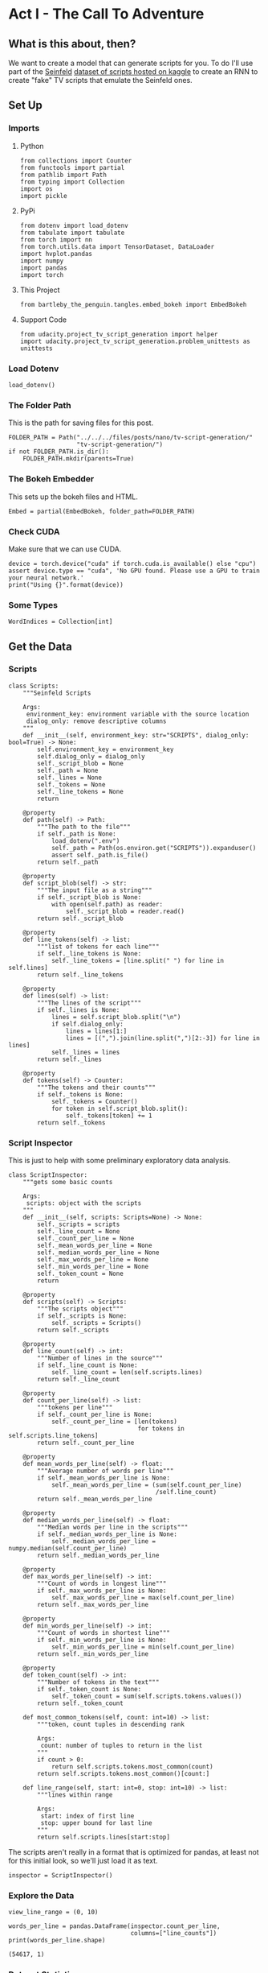 #+BEGIN_COMMENT
.. title: TV Script Generation
.. slug: tv-script-generation
.. date: 2019-02-05 15:29:20 UTC-08:00
.. tags: rnn,project
.. category: Project
.. link: 
.. description: TV Script generation project.
.. type: text

#+END_COMMENT
#+OPTIONS: ^:{}
#+TOC: headlines 2
#+BEGIN_SRC ipython :session tv :results none :exports none
%load_ext autoreload
%autoreload 2
#+END_SRC

#+RESULTS:

* Act I - The Call To Adventure
** What is this about, then?
   We want to create a model that can generate scripts for you. To do I'll use part of the [[https://en.wikipedia.org/wiki/Seinfeld][Seinfeld]]  [[https://www.kaggle.com/thec03u5/seinfeld-chronicles#scripts.csv][dataset of scripts hosted on kaggle]] to create an RNN to create "fake" TV scripts that emulate the Seinfeld ones.
** Set Up
*** Imports
**** Python
#+BEGIN_SRC ipython :session tv :results none
from collections import Counter
from functools import partial
from pathlib import Path
from typing import Collection
import os
import pickle
#+END_SRC
**** PyPi
#+BEGIN_SRC ipython :session tv :results none
from dotenv import load_dotenv
from tabulate import tabulate
from torch import nn
from torch.utils.data import TensorDataset, DataLoader
import hvplot.pandas
import numpy
import pandas
import torch
#+END_SRC
**** This Project
#+BEGIN_SRC ipython :session tv :results none
from bartleby_the_penguin.tangles.embed_bokeh import EmbedBokeh
#+END_SRC
**** Support Code
#+BEGIN_SRC ipython :session tv :results none
from udacity.project_tv_script_generation import helper
import udacity.project_tv_script_generation.problem_unittests as unittests
#+END_SRC
*** Load Dotenv
#+BEGIN_SRC ipython :session tv :results none
load_dotenv()
#+END_SRC
*** The Folder Path
   This is the path for saving files for this post.
#+BEGIN_SRC ipython :session tv :results none
FOLDER_PATH = Path("../../../files/posts/nano/tv-script-generation/"
                   "tv-script-generation/")
if not FOLDER_PATH.is_dir():
    FOLDER_PATH.mkdir(parents=True)
#+END_SRC
*** The Bokeh Embedder
   This sets up the bokeh files and HTML.
#+BEGIN_SRC ipython :session tv :results none
Embed = partial(EmbedBokeh, folder_path=FOLDER_PATH)
#+END_SRC
*** Check CUDA
    Make sure that we can use CUDA.
#+BEGIN_SRC ipython :session tv :results output
device = torch.device("cuda" if torch.cuda.is_available() else "cpu")
assert device.type == "cuda", 'No GPU found. Please use a GPU to train your neural network.'
print("Using {}".format(device))
#+END_SRC

#+RESULTS:
: Using cuda
*** Some Types
#+BEGIN_SRC ipython :session tv :results none
WordIndices = Collection[int]
#+END_SRC
** Get the Data
*** Scripts
#+BEGIN_SRC ipython :session tv :results none
class Scripts:
    """Seinfeld Scripts

    Args:
     environment_key: environment variable with the source location
     dialog_only: remove descriptive columns
    """
    def __init__(self, environment_key: str="SCRIPTS", dialog_only: bool=True) -> None:
        self.environment_key = environment_key
        self.dialog_only = dialog_only
        self._script_blob = None
        self._path = None
        self._lines = None
        self._tokens = None
        self._line_tokens = None
        return

    @property
    def path(self) -> Path:
        """The path to the file"""
        if self._path is None:
            load_dotenv(".env")
            self._path = Path(os.environ.get("SCRIPTS")).expanduser()
            assert self._path.is_file()
        return self._path

    @property
    def script_blob(self) -> str:
        """The input file as a string"""
        if self._script_blob is None:
            with open(self.path) as reader:
                self._script_blob = reader.read()
        return self._script_blob

    @property
    def line_tokens(self) -> list:
        """list of tokens for each line"""
        if self._line_tokens is None:
            self._line_tokens = [line.split(" ") for line in self.lines]
        return self._line_tokens

    @property
    def lines(self) -> list:
        """The lines of the script"""
        if self._lines is None:
            lines = self.script_blob.split("\n")
            if self.dialog_only:
                lines = lines[1:]
                lines = [(",").join(line.split(",")[2:-3]) for line in lines]
            self._lines = lines
        return self._lines

    @property
    def tokens(self) -> Counter:
        """The tokens and their counts"""
        if self._tokens is None:
            self._tokens = Counter()
            for token in self.script_blob.split():
                self._tokens[token] += 1
        return self._tokens
#+END_SRC
*** Script Inspector
    This is just to help with some preliminary exploratory data analysis.
#+BEGIN_SRC ipython :session tv :results none
class ScriptInspector:
    """gets some basic counts

    Args:
     scripts: object with the scripts
    """
    def __init__(self, scripts: Scripts=None) -> None:
        self._scripts = scripts
        self._line_count = None
        self._count_per_line = None
        self._mean_words_per_line = None
        self._median_words_per_line = None
        self._max_words_per_line = None
        self._min_words_per_line = None
        self._token_count = None
        return

    @property
    def scripts(self) -> Scripts:
        """The scripts object"""
        if self._scripts is None:
            self._scripts = Scripts()
        return self._scripts

    @property
    def line_count(self) -> int:
        """Number of lines in the source"""
        if self._line_count is None:
            self._line_count = len(self.scripts.lines)
        return self._line_count

    @property
    def count_per_line(self) -> list:
        """tokens per line"""
        if self._count_per_line is None:
            self._count_per_line = [len(tokens)
                                    for tokens in self.scripts.line_tokens]
        return self._count_per_line

    @property
    def mean_words_per_line(self) -> float:
        """Average number of words per line"""
        if self._mean_words_per_line is None:
            self._mean_words_per_line = (sum(self.count_per_line)
                                         /self.line_count)
        return self._mean_words_per_line

    @property
    def median_words_per_line(self) -> float:
        """Median words per line in the scripts"""
        if self._median_words_per_line is None:
            self._median_words_per_line = numpy.median(self.count_per_line)
        return self._median_words_per_line

    @property
    def max_words_per_line(self) -> int:
        """Count of words in longest line"""
        if self._max_words_per_line is None:
            self._max_words_per_line = max(self.count_per_line)
        return self._max_words_per_line

    @property
    def min_words_per_line(self) -> int:
        """Count of words in shortest line"""
        if self._min_words_per_line is None:
            self._min_words_per_line = min(self.count_per_line)
        return self._min_words_per_line

    @property
    def token_count(self) -> int:
        """Number of tokens in the text"""
        if self._token_count is None:
            self._token_count = sum(self.scripts.tokens.values())
        return self._token_count

    def most_common_tokens(self, count: int=10) -> list:
        """token, count tuples in descending rank

        Args:
         count: number of tuples to return in the list
        """
        if count > 0:
            return self.scripts.tokens.most_common(count)
        return self.scripts.tokens.most_common()[count:]

    def line_range(self, start: int=0, stop: int=10) -> list:
        """lines within range

        Args:
         start: index of first line
         stop: upper bound for last line
        """
        return self.scripts.lines[start:stop]
#+END_SRC

The scripts aren't really in a format that is optimized for pandas, at least not for this initial look, so we'll just load it as text.

#+BEGIN_SRC ipython :session tv :results none
inspector = ScriptInspector()
#+END_SRC

*** Explore the Data
#+BEGIN_SRC ipython :session tv :results none
view_line_range = (0, 10)
#+END_SRC

#+BEGIN_SRC ipython :session tv :results output :exports both
words_per_line = pandas.DataFrame(inspector.count_per_line,
                                  columns=["line_counts"])
print(words_per_line.shape)
#+END_SRC

#+RESULTS:
: (54617, 1)

*** Dataset Statistics
#+BEGIN_SRC ipython :session tv :results output raw :exports both
lines = (("Number of unique tokens", "{:,}".format(inspector.token_count)),
         ("Number of lines", "{:,}".format(inspector.line_count)),
         ("Words in longest line", "{:,}".format(inspector.max_words_per_line)),
         ("Average number of words in each line", "{:.2f}".format(
             inspector.mean_words_per_line)),
         ("Median Words Per Line", "{:.2f}".format(
             inspector.median_words_per_line)),
         ("Words in shortest line", "{}".format(inspector.min_words_per_line))
)
print(tabulate(lines, headers="Statistic Value".split(), tablefmt="orgtbl"))
#+END_SRC

#+RESULTS:
| Statistic                            |   Value |
|--------------------------------------+---------|
| Number of unique tokens              | 550,996 |
| Number of lines                      |  54,617 |
| Words in longest line                |     363 |
| Average number of words in each line |   10.01 |
| Median Words Per Line                |    7.00 |
| Words in shortest line               |       1 |

Why would a line have 363 words?
#+BEGIN_SRC ipython :session tv :results output :exports both
index = words_per_line.line_counts.idxmax()
print(inspector.count_per_line[index])
print(inspector.scripts.lines[index])
#+END_SRC

#+RESULTS:
: 363
: "The dating world is not a fun world...its a pressure world, its a world of tension, its a world of pain...and you know, if a woman comes over to my house, I gotta get that bathroom ready, cause she needs things. Women need equipment. I dont know what they need. I know I dont have it, I know that- You know what they need, women seem to need a lot of cotton-balls. This is the one Im- always has been one of the amazing things to me...I have no cotton-balls, were all human beings, what is the story? Ive never had one...I never bought one, I never needed one, Ive never been in a situation, when I thought to myself I could use a cotton-ball right now. I can certainly get out of this mess. Women need them and they dont need one or two, they need thousands of them, they need bags, theyre like peat moss bags, have you ever seen these giant bags? Theyre huge and two days later, theyre out, theyre gone, the, the bag is empty, where are the cotton-balls, ladies? What are you doin with them? The only time I ever see em is in the bottom of your little waste basket, theres two or three, that look like theyve been through some horrible experience... tortured, interrogated, I dont know what happened to them. I once went out with a girl whos left a little zip-lock-baggy of cotton-balls over at my house. I dont know what to do with them, I took them out, I put them on my kitchen floor like little tumbleweeds. I thought maybe the cockroaches would see it, figure this is a dead town. Lets move on. The dating world is a world of pressure. Lets face it a date is a job interview that lasts all night. The only difference between a date and a job interview is not many job interviews is there a chance youll end up naked at the end of it. You know? Well, Bill, the boss thinks youre the man for the position, why dont you strip down and meet some of the people youll be workin with?"

This is one of Seinfeld's stand up routines, so I don't think it's, strictly speaking, a line, or at least not a line of dialog.

What about one word?

#+BEGIN_SRC ipython :session tv :results output :exports both
print(inspector.scripts.lines[words_per_line.line_counts.idxmin()])
#+END_SRC

#+RESULTS:
: Ha.

There's probably a lot of one word lines ("Yes", "No", etc.).
*** Plot the Words Per Line

#+BEGIN_SRC ipython :session tv :results output raw :exports both
plot = words_per_line.line_counts.hvplot.kde(title="Word Counts Per Line Distribution")
plotter = plot.opts(width=600, height=600, tools=["hover"])
Embed(plotter, "line_counts.js")()
#+END_SRC

#+RESULTS:
#+begin_export html
<script src="line_counts.js" id="250c8a54-0b89-45b6-8d90-75202b719f48"></script>
#+end_export

#+BEGIN_SRC ipython :session tv :results output raw :exports both
plot = words_per_line.line_counts.hvplot.box(title="Words Per Line")
plot = plot.opts(tools=["hover"])
Embed(plot, "line_counts_boxplot.js")()
#+END_SRC

#+RESULTS:
#+begin_export html
<script src="line_counts_boxplot.js" id="f60e5282-ccfb-4fe1-bd48-8578c8761f21"></script>
#+end_export
*** Most Used Words
>>>>>>> d51aea0b1ff0725156523a28363e1f7bc18d91e0
#+BEGIN_SRC ipython :session tv :results output raw :exports both
lines = ((token, "{:,}".format(count))
         for token, count in inspector.most_common_tokens())
print(tabulate(lines,
               tablefmt="orgtbl", headers=["Token", "Count"]))
#+END_SRC

#+RESULTS:
| Token | Count  |
|-------+--------|
| the   | 16,373 |
| I     | 13,911 |
| you   | 12,831 |
| a     | 12,096 |
| to    | 11,594 |
| of    | 5,490  |
| and   | 5,210  |
| in    | 4,741  |
| is    | 4,283  |
| that  | 4,047  |

So it looks like the stop words are the most common, as you might expect.

#+BEGIN_SRC ipython :session tv :results output raw :exports both
words, counts = zip(*inspector.most_common_tokens(20))
top_twenty = pandas.DataFrame([counts], columns=words).T.reset_index()
top_twenty.columns = ["Word", "Count"]
layout = top_twenty.hvplot.bar(x="Word", y="Count",
                               title="Twenty Most Used Words",
                               colormap="Category20")
layout.opts(height=500, width=600)
Embed(layout, "top_twenty.js")()
#+END_SRC

#+RESULTS:
#+begin_export html
<script src="top_twenty.js" id="4ad3d0ad-3f73-4d1d-9707-73e2f3a80ee7"></script>
#+end_export

*** The First five Lines
#+BEGIN_SRC ipython :session tv :results output :exports both
for line in inspector.line_range(stop=5):
    print(line)
#+END_SRC

#+RESULTS:
: "Do you know what this is all about? Do you know, why were here? To be out, this is out...and out is one of the single most enjoyable experiences of life. People...did you ever hear people talking about We should go out? This is what theyre talking about...this whole thing, were all out now, no one is home. Not one person here is home, were all out! There are people tryin to find us, they dont know where we are. (on an imaginary phone) Did you ring?, I cant find him. Where did he go? He didnt tell me where he was going. He must have gone out. You wanna go out you get ready, you pick out the clothes, right? You take the shower, you get all ready, get the cash, get your friends, the car, the spot, the reservation...Then youre standing around, whatta you do? You go We gotta be getting back. Once youre out, you wanna get back! You wanna go to sleep, you wanna get up, you wanna go out again tomorrow, right? Where ever you are in life, its my feeling, youve gotta go."
: "(pointing at Georges shirt) See, to me, that button is in the worst possible spot. The second button literally makes or breaks the shirt, look at it. Its too high! Its in no-mans-land. You look like you live with your mother."
: Are you through?
: "You do of course try on, when you buy?"
: "Yes, it was purple, I liked it, I dont actually recall considering the buttons."

I took out the header and the identifying columns so this is just the dialog part of the data. It looks like they left in all the punctuation except for apostrophes for some reason.
*** Pre-Processing the Text
The first thing to do to any dataset is pre-processing.  Implement the following pre-processing functions below:
 - Lookup Table
 - Tokenize Punctuation

*** Lookup Table
   To create a word embedding, you first need to transform the words to ids.  In this function, create two dictionaries:
    - Dictionary to go from the /words/ to an /ID/, we'll call it =vocab_to_int=
    - Dictionary to go from the /ID/ to /word/, we'll call it =int_to_vocab=

Return these dictionaries in the following **tuple** =(vocab_to_int, int_to_vocab)=

#+BEGIN_SRC ipython :session tv :results none
def create_lookup_tables(text: list) -> tuple:
    """
    Create lookup tables for vocabulary

    Args:
     text The text of tv scripts split into words
    
    Returns: 
     A tuple of dicts (vocab_to_int, int_to_vocab)
    """
    text = set(text)
    vocabulary_to_index = {token: index for index, token in enumerate(text)}
    index_to_vocabulary = {index: token for index, token in enumerate(text)}
    return vocabulary_to_index, index_to_vocabulary
#+END_SRC
#+BEGIN_SRC ipython :session tv :results none
test_text = '''
Moe_Szyslak Moe's Tavern Where the elite meet to drink
Bart_Simpson Eh yeah hello is Mike there Last name Rotch
Moe_Szyslak Hold on I'll check Mike Rotch Mike Rotch Hey has anybody seen Mike Rotch lately
Moe_Szyslak Listen you little puke One of these days I'm gonna catch you and I'm gonna carve my name on your back with an ice pick
Moe_Szyslak Whats the matter Homer You're not your normal effervescent self
Homer_Simpson I got my problems Moe Give me another one
Moe_Szyslak Homer hey you should not drink to forget your problems
Barney_Gumble Yeah you should only drink to enhance your social skills'''
#+END_SRC

#+BEGIN_SRC ipython :session tv :results output :exports both
unittests.test_create_lookup_tables(create_lookup_tables)
#+END_SRC

#+RESULTS:
: Tests Passed

*** Tokenize Punctuation
We'll be splitting the script into a word array using spaces as delimiters.  However, punctuations like periods and exclamation marks can create multiple ids for the same word. For example, "bye" and "bye!" would generate two different word ids.

Implement the function =token_lookup= to return a dict that will be used to tokenize symbols like "!" into "||Exclamation_Mark||".  Create a dictionary for the following symbols where the symbol is the key and value is the token:
 - Period ( **.** )
 - Comma ( **,** )
 - Quotation Mark ( **"** )
 - Semicolon ( **;** )
 - Exclamation mark ( **!** )
 - Question mark ( **?** )
 - Left Parentheses ( **(** )
 - Right Parentheses ( **)** )
 - Dash ( **-** )
 - Return ( **\n** )
 
 This dictionary will be used to tokenize the symbols and add the delimiter (space) around it.  This separates each symbols as its own word, making it easier for the neural network to predict the next word. Make sure you don't use a value that could be confused as a word; for example, instead of using the value "dash", try using something like "||dash||".

#+BEGIN_SRC ipython :session tv :results none
def token_lookup():
    """
    Generate a dict to turn punctuation into a token.
    
    Returns:
     Tokenized dictionary where the key is the punctuation and the value is the token
    """
    tokens = {'.': "period",
              ',': 'comma',
              '"': 'quotation',
              ';': 'semicolon',
              '!': 'exclamation',
              '?': 'question',
              '(': 'leftparenthesis',
              ')': 'rightparenthesis',
              '-': 'dash',
              '\n': 'newline'}
    return {token: '**{}**'.format(coded) for token,coded in tokens.items()}
#+END_SRC

#+BEGIN_SRC ipython :session tv :results output
unittests.test_tokenize(token_lookup)
#+END_SRC

#+RESULTS:
: Tests Passed

*** Pre-process all the data and save it
 Running the code cell below will pre-process all the data and save it to file. You're encouraged to look at the code for =preprocess_and_save_data= in the =helpers.py= file to see what it's doing in detail, but you do not need to change this code.

#+BEGIN_SRC ipython :session tv :results none
text = helper.load_data(inspector.scripts.path)
text = text[81:]
token_dict = token_lookup()
for key, token in token_dict.items():
    text = text.replace(key, ' {} '.format(token))
text = text.lower()
text = text.split()
vocab_to_int, int_to_vocab = create_lookup_tables(text + list(helper.SPECIAL_WORDS.values()))
int_text = [vocab_to_int[word] for word in text]
pre_processed = inspector.scripts.path.parent.joinpath('preprocess.pkl')
with pre_processed.open("wb") as writer:
    pickle.dump((int_text, vocab_to_int, int_to_vocab, token_dict), writer)
#+END_SRC

*** Check Point
This is your first checkpoint. If you ever decide to come back to this notebook or have to restart the notebook, you can start from here. The preprocessed data has been saved to disk.

#+BEGIN_SRC ipython :session tv :results none
pre_processed = inspector.scripts.path.parent.joinpath('preprocess.pkl')
with pre_processed.open("rb") as reader:
    int_text, vocab_to_int, int_to_vocab, token_dict = pickle.load(reader)
#+END_SRC

* Act II - The Departure
** Build the Neural Network
In this section, you'll build the components necessary to build an RNN by implementing the RNN Module and forward and backpropagation functions.

** Input
   Let's start with the preprocessed input data. We'll use [[http://pytorch.org/docs/master/data.html#torch.utils.data.TensorDataset][TensorDataset]] to provide a known format to our dataset; in combination with [[http://pytorch.org/docs/master/data.html#torch.utils.data.DataLoader][DataLoader]], it will handle batching, shuffling, and other dataset iteration functions.

You can create data with TensorDataset by passing in feature and target tensors. Then create a DataLoader as usual.
#+BEGIN_SRC python
data = TensorDataset(feature_tensors, target_tensors)
data_loader = torch.utils.data.DataLoader(data, 
                                          batch_size=batch_size)
#+END_SRC

#+RESULTS:

** Batching
 Implement the =batch_data= function to batch =words= data into chunks of size =batch_size= using the =TensorDataset= and =DataLoader= classes.

You can batch words using the DataLoader, but it will be up to you to create =feature_tensors= and =target_tensors= of the correct size and content for a given =sequence_length=.

For example, say we have these as input:
#+BEGIN_SRC python
words = [1, 2, 3, 4, 5, 6, 7]
sequence_length = 4
#+END_SRC

#+RESULTS:
: None

 Your first =feature_tensor= should contain the values:
#+BEGIN_SRC python
[1, 2, 3, 4]
#+END_SRC

#+RESULTS:
: None

And the corresponding ~target_tensor~ should just be the next "word"/tokenized word value:
#+BEGIN_SRC python
5
#+END_SRC

#+RESULTS:
: None

This should continue with the second ~feature_tensor~, ~target_tensor~ being:
#+BEGIN_SRC python
[2, 3, 4, 5]  # features
6             # target
#+END_SRC

#+RESULTS:
: None

#+BEGIN_SRC ipython :session tv :results none
def train_test_split(words: WordIndices, sequence_length: int) -> tuple:
    """Breaks the words into a training and a test set

    Args:
     words: the IDs of the TV scripts
     sequence_length: the sequence length of each training instance

    Returns:
     tuple of training tensors, target tensors
    """
    training, testing = [], []
    for start in range(len(words) - sequence_length):
        training.append(words[start:start+sequence_length])
        testing.append(words[start + sequence_length])
    return torch.Tensor(training), torch.Tensor(testing)
#+END_SRC

#+BEGIN_SRC ipython :session tv :results none
words = list(range(1, 8))
sequence_length = 4
training, testing = train_test_split(words, sequence_length)
assert training[0] == torch.Tensor([1, 2, 3, 4])
assert testing[0] == torch.Tensor(5)
assert training[1] == torch.Tensor([2, 3, 4, 5])
assert testing[1] == torch.Tensor(6)
assert training[2] == torch.Tensor([3, 4, 5, 6])
assert testing[2] == torch.Tensor(7)
assert len(training) == torch.Tensor(3)
assert len(testing) == torch.Tensor(3)
#+END_SRC

#+BEGIN_SRC ipython :session tv :results none
def batch_data(words: WordIndices, sequence_length: int, batch_size: int) -> DataLoader:
    """
    Batch the neural network data using DataLoader

    Args:
     - words: The word ids of the TV scripts
     - sequence_length: The sequence length of each batch
     - batch_size: The size of each batch; the number of sequences in a batch
    Returns: 
     DataLoader with batched data
    """
    training, target = train_test_split(words, sequence_length)
    data = TensorDataset(training, target)
    return DataLoader(data)
#+END_SRC

There is no test for this function, but you are encouraged to create tests of your own.

** Test your dataloader 

You'll have to modify this code to test a batching function, but it should look fairly similar.

 Below, we're generating some test text data and defining a dataloader using the function you defined, above. Then, we are getting some sample batch of inputs `sample_x` and targets `sample_y` from our dataloader.

 Your code should return something like the following (likely in a different order, if you shuffled your data):

#+begin_src python
torch.Size([10, 5])
tensor([[ 28,  29,  30,  31,  32],
        [ 21,  22,  23,  24,  25],
        [ 17,  18,  19,  20,  21],
        [ 34,  35,  36,  37,  38],
        [ 11,  12,  13,  14,  15],
        [ 23,  24,  25,  26,  27],
        [  6,   7,   8,   9,  10],
        [ 38,  39,  40,  41,  42],
        [ 25,  26,  27,  28,  29],
        [  7,   8,   9,  10,  11]])

torch.Size([10])
tensor([ 33,  26,  22,  39,  16,  28,  11,  43,  30,  12])
#+end_src

** Sizes
Your sample_x should be of size `(batch_size, sequence_length)` or (10, 5) in this case and sample_y should just have one dimension: batch_size (10). 

** Values
 You should also notice that the targets, sample_y, are the *next* value in the ordered test_text data. So, for an input sequence `[ 28,  29,  30,  31,  32]` that ends with the value `32`, the corresponding output should be `33`.

#+BEGIN_SRC ipython :session tv :results output :exports both
test_text = range(50)
t_loader = batch_data(test_text, sequence_length=5, batch_size=10)

data_iter = iter(t_loader)
sample_x, sample_y = data_iter.next()

print(sample_x.shape)
print(sample_x)
print()
print(sample_y.shape)
print(sample_y)
#+END_SRC

** Build the Neural Network
 Implement an RNN using PyTorch's [Module class](http://pytorch.org/docs/master/nn.html#torch.nn.Module). You may choose to use a GRU or an LSTM. To complete the RNN, you'll have to implement the following functions for the class:
  - `__init__` - The initialize function. 
  - `init_hidden` - The initialization function for an LSTM/GRU hidden state
  - `forward` - Forward propagation function.
  
 The initialize function should create the layers of the neural network and save them to the class. The forward propagation function will use these layers to run forward propagation and generate an output and a hidden state.
 
 **The output of this model should be the *last* batch of word scores** after a complete sequence has been processed. That is, for each input sequence of words, we only want to output the word scores for a single, most likely, next word.
 
*** Hints

 1. Make sure to stack the outputs of the lstm to pass to your fully-connected layer, you can do this with `lstm_output = lstm_output.contiguous().view(-1, self.hidden_dim)`
 2. You can get the last batch of word scores by shaping the output of the final, fully-connected layer like so:

#+begin_src python
# reshape into (batch_size, seq_length, output_size)
output = output.view(batch_size, -1, self.output_size)
# get last batch
out = output[:, -1]
#+end_src

#+begin_src ipython :session tv :results none
import torch.nn as nn

class RNN(nn.Module):
    
    def __init__(self, vocab_size, output_size, embedding_dim, hidden_dim, n_layers, dropout=0.5):
        """
        Initialize the PyTorch RNN Module
        :param vocab_size: The number of input dimensions of the neural network (the size of the vocabulary)
        :param output_size: The number of output dimensions of the neural network
        :param embedding_dim: The size of embeddings, should you choose to use them        
        :param hidden_dim: The size of the hidden layer outputs
        :param dropout: dropout to add in between LSTM/GRU layers
        """
        super(RNN, self).__init__()
        # TODO: Implement function
        
        # set class variables
        
        # define model layers
    
    
    def forward(self, nn_input, hidden):
        """
        Forward propagation of the neural network
        :param nn_input: The input to the neural network
        :param hidden: The hidden state        
        :return: Two Tensors, the output of the neural network and the latest hidden state
        """
        # TODO: Implement function   

        # return one batch of output word scores and the hidden state
        return None, None
    
    
    def init_hidden(self, batch_size):
        '''
        Initialize the hidden state of an LSTM/GRU
        :param batch_size: The batch_size of the hidden state
        :return: hidden state of dims (n_layers, batch_size, hidden_dim)
        '''
        # Implement function
        
        # initialize hidden state with zero weights, and move to GPU if available
        
        return None

tests.test_rnn(RNN, train_on_gpu)
#+end_src

*** Define forward and backpropagation

Use the RNN class you implemented to apply forward and back propagation. This function will be called, iteratively, in the training loop as follows:
#+begin_src python
loss = forward_back_prop(decoder, decoder_optimizer, criterion, inp, target)
#+end_src

And it should return the average loss over a batch and the hidden state returned by a call to `RNN(inp, hidden)`. Recall that you can get this loss by computing it, as usual, and calling `loss.item()`.

**If a GPU is available, you should move your data to that GPU device, here.**

#+begin_src ipython :session tv :results none
def forward_back_prop(rnn, optimizer, criterion, inp, target, hidden):
    """
    Forward and backward propagation on the neural network
    :param decoder: The PyTorch Module that holds the neural network
    :param decoder_optimizer: The PyTorch optimizer for the neural network
    :param criterion: The PyTorch loss function
    :param inp: A batch of input to the neural network
    :param target: The target output for the batch of input
    :return: The loss and the latest hidden state Tensor
    """
    
    # TODO: Implement Function
    
    # move data to GPU, if available
    
    # perform backpropagation and optimization

    # return the loss over a batch and the hidden state produced by our model
    return None, None

# Note that these tests aren't completely extensive.
# they are here to act as general checks on the expected outputs of your functions
"""
DON'T MODIFY ANYTHING IN THIS CELL THAT IS BELOW THIS LINE
"""
tests.test_forward_back_prop(RNN, forward_back_prop, train_on_gpu)
#+end_src

*** Neural Network Training

With the structure of the network complete and data ready to be fed in the neural network, it's time to train it.

**** Train Loop

The training loop is implemented for you in the `train_decoder` function. This function will train the network over all the batches for the number of epochs given. The model progress will be shown every number of batches. This number is set with the `show_every_n_batches` parameter. You'll set this parameter along with other parameters in the next section.

#+begin_src ipython :session tv :results none
def train_rnn(rnn, batch_size, optimizer, criterion, n_epochs, show_every_n_batches=100):
    batch_losses = []
    
    rnn.train()

    print("Training for %d epoch(s)..." % n_epochs)
    for epoch_i in range(1, n_epochs + 1):
        
        # initialize hidden state
        hidden = rnn.init_hidden(batch_size)
        
        for batch_i, (inputs, labels) in enumerate(train_loader, 1):
            
            # make sure you iterate over completely full batches, only
            n_batches = len(train_loader.dataset)//batch_size
            if(batch_i > n_batches):
                break
            
            # forward, back prop
            loss, hidden = forward_back_prop(rnn, optimizer, criterion, inputs, labels, hidden)          
            # record loss
            batch_losses.append(loss)

            # printing loss stats
            if batch_i % show_every_n_batches == 0:
                print('Epoch: {:>4}/{:<4}  Loss: {}\n'.format(
                    epoch_i, n_epochs, np.average(batch_losses)))
                batch_losses = []

    # returns a trained rnn
    return rnn
#+end_src

*** Hyperparameters

 Set and train the neural network with the following parameters:
 - Set `sequence_length` to the length of a sequence.
 - Set `batch_size` to the batch size.
 - Set `num_epochs` to the number of epochs to train for.
 - Set `learning_rate` to the learning rate for an Adam optimizer.
 - Set `vocab_size` to the number of unique tokens in our vocabulary.
 - Set `output_size` to the desired size of the output.
 - Set `embedding_dim` to the embedding dimension; smaller than the vocab_size.
 - Set `hidden_dim` to the hidden dimension of your RNN.
 - Set `n_layers` to the number of layers/cells in your RNN.
 - Set `show_every_n_batches` to the number of batches at which the neural network should print progress.

If the network isn't getting the desired results, tweak these parameters and/or the layers in the `RNN` class.

#+begin_src ipython :session tv :results none
# Data params
# Sequence Length
sequence_length =   # of words in a sequence
# Batch Size
batch_size = 

# data loader - do not change
train_loader = batch_data(int_text, sequence_length, batch_size)
#+end_src

Training parameters

#+begin_src ipython :session tv :results none
# Number of Epochs
num_epochs = 
# Learning Rate
learning_rate = 

# Model parameters
# Vocab size
vocab_size = 
# Output size
output_size = 
# Embedding Dimension
embedding_dim = 
# Hidden Dimension
hidden_dim = 
# Number of RNN Layers
n_layers = 

# Show stats for every n number of batches
show_every_n_batches = 500
#+end_src

*** Train
In the next cell, you'll train the neural network on the pre-processed data.  If you have a hard time getting a good loss, you may consider changing your hyperparameters. In general, you may get better results with larger hidden and n_layer dimensions, but larger models take a longer time to train. 
 > **You should aim for a loss less than 3.5.** 
# 
You should also experiment with different sequence lengths, which determine the size of the long range dependencies that a model can learn.

#+begin_src ipython :session tv :results none
# create model and move to gpu if available
rnn = RNN(vocab_size, output_size, embedding_dim, hidden_dim, n_layers, dropout=0.5)
if train_on_gpu:
    rnn.cuda()

# defining loss and optimization functions for training
optimizer = torch.optim.Adam(rnn.parameters(), lr=learning_rate)
criterion = nn.CrossEntropyLoss()

# training the model
trained_rnn = train_rnn(rnn, batch_size, optimizer, criterion, num_epochs, show_every_n_batches)

# saving the trained model
helper.save_model('./save/trained_rnn', trained_rnn)
print('Model Trained and Saved')
#+end_src

*** Question: How did you decide on your model hyperparameters? 
For example, did you try different sequence_lengths and find that one size made the model converge faster? What about your hidden_dim and n_layers; how did you decide on those?

**Answer:** (Write answer, here)


*** Checkpoint

After running the above training cell, your model will be saved by name, `trained_rnn`, and if you save your notebook progress, **you can pause here and come back to this code at another time**. You can resume your progress by running the next cell, which will load in our word:id dictionaries _and_ load in your saved model by name!

#+begin_src ipython :session tv :results none
import torch
import helper
import problem_unittests as tests

_, vocab_to_int, int_to_vocab, token_dict = helper.load_preprocess()
trained_rnn = helper.load_model('./save/trained_rnn')
#+end_src

* Act III - The Final Battle
** Generate TV Script
With the network trained and saved, you'll use it to generate a new, "fake" Seinfeld TV script in this section.

** Generate Text
 To generate the text, the network needs to start with a single word and repeat its predictions until it reaches a set length. You'll be using the `generate` function to do this. It takes a word id to start with, `prime_id`, and generates a set length of text, `predict_len`. Also note that it uses topk sampling to introduce some randomness in choosing the most likely next word, given an output set of word scores!

#+begin_src ipython :session tv :results none
import torch.nn.functional as F

def generate(rnn, prime_id, int_to_vocab, token_dict, pad_value, predict_len=100):
    """
    Generate text using the neural network
    :param decoder: The PyTorch Module that holds the trained neural network
    :param prime_id: The word id to start the first prediction
    :param int_to_vocab: Dict of word id keys to word values
    :param token_dict: Dict of puncuation tokens keys to puncuation values
    :param pad_value: The value used to pad a sequence
    :param predict_len: The length of text to generate
    :return: The generated text
    """
    rnn.eval()
    
    # create a sequence (batch_size=1) with the prime_id
    current_seq = np.full((1, sequence_length), pad_value)
    current_seq[-1][-1] = prime_id
    predicted = [int_to_vocab[prime_id]]
    
    for _ in range(predict_len):
        if train_on_gpu:
            current_seq = torch.LongTensor(current_seq).cuda()
        else:
            current_seq = torch.LongTensor(current_seq)
        
        # initialize the hidden state
        hidden = rnn.init_hidden(current_seq.size(0))
        
        # get the output of the rnn
        output, _ = rnn(current_seq, hidden)
        
        # get the next word probabilities
        p = F.softmax(output, dim=1).data
        if(train_on_gpu):
            p = p.cpu() # move to cpu
         
        # use top_k sampling to get the index of the next word
        top_k = 5
        p, top_i = p.topk(top_k)
        top_i = top_i.numpy().squeeze()
        
        # select the likely next word index with some element of randomness
        p = p.numpy().squeeze()
        word_i = np.random.choice(top_i, p=p/p.sum())
        
        # retrieve that word from the dictionary
        word = int_to_vocab[word_i]
        predicted.append(word)     
        
        # the generated word becomes the next "current sequence" and the cycle can continue
        current_seq = np.roll(current_seq, -1, 1)
        current_seq[-1][-1] = word_i
    
    gen_sentences = ' '.join(predicted)
    
    # Replace punctuation tokens
    for key, token in token_dict.items():
        ending = ' ' if key in ['\n', '(', '"'] else ''
        gen_sentences = gen_sentences.replace(' ' + token.lower(), key)
    gen_sentences = gen_sentences.replace('\n ', '\n')
    gen_sentences = gen_sentences.replace('( ', '(')
    
    # return all the sentences
    return gen_sentences
#+end_src

** Generate a New Script
 It's time to generate the text. Set `gen_length` to the length of TV script you want to generate and set `prime_word` to one of the following to start the prediction:
 - "jerry"
 - "elaine"
 - "george"
 - "kramer"
 
You can set the prime word to _any word_ in our dictionary, but it's best to start with a name for generating a TV script. (You can also start with any other names you find in the original text file!)

#+begin_src ipython :session tv :results none
# run the cell multiple times to get different results!
gen_length = 400 # modify the length to your preference
prime_word = 'jerry' # name for starting the script

"""
DON'T MODIFY ANYTHING IN THIS CELL THAT IS BELOW THIS LINE
"""
pad_word = helper.SPECIAL_WORDS['PADDING']
generated_script = generate(trained_rnn, vocab_to_int[prime_word + ':'], int_to_vocab, token_dict, vocab_to_int[pad_word], gen_length)
print(generated_script)
#+end_src

** Save your favorite scripts
 
Once you have a script that you like (or find interesting), save it to a text file!

#+begin_src ipython :session tv :results none
# save script to a text file
f =  open("generated_script_1.txt","w")
f.write(generated_script)
f.close()
#+end_src

** The TV Script is Not Perfect
It's ok if the TV script doesn't make perfect sense. It should look like alternating lines of dialogue, here is one such example of a few generated lines.

** Example generated script

>jerry: what about me?
>
>jerry: i don't have to wait.
>
>kramer:(to the sales table)
>
>elaine:(to jerry) hey, look at this, i'm a good doctor.
>
>newman:(to elaine) you think i have no idea of this...
>
>elaine: oh, you better take the phone, and he was a little nervous.
>
>kramer:(to the phone) hey, hey, jerry, i don't want to be a little bit.(to kramer and jerry) you can't.
>
>jerry: oh, yeah. i don't even know, i know.
>
>jerry:(to the phone) oh, i know.
>
>kramer:(laughing) you know...(to jerry) you don't know.

You can see that there are multiple characters that say (somewhat) complete sentences, but it doesn't have to be perfect! It takes quite a while to get good results, and often, you'll have to use a smaller vocabulary (and discard uncommon words), or get more data.  The Seinfeld dataset is about 3.4 MB, which is big enough for our purposes; for script generation you'll want more than 1 MB of text, generally. 

** Submitting This Project
When submitting this project, make sure to run all the cells before saving the notebook. Save the notebook file as "dlnd_tv_script_generation.ipynb" and save another copy as an HTML file by clicking "File" -> "Download as.."->"html". Include the "helper.py" and "problem_unittests.py" files in your submission. Once you download these files, compress them into one zip file for submission.
